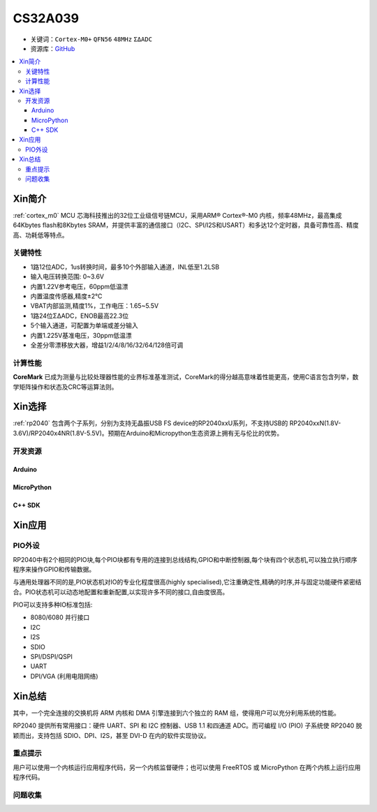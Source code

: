 
.. _cs32a039:

CS32A039
===============

* 关键词：``Cortex-M0+`` ``QFN56`` ``48MHz`` ``ΣΔADC``
* 资源库：`GitHub <https://github.com/SoCXin/CS32A039>`_

.. contents::
    :local:

Xin简介
-----------

:ref:`cortex_m0` MCU 芯海科技推出的32位工业级信号链MCU，采用ARM® Cortex®-M0 内核，频率48MHz，最高集成64Kbytes flash和8Kbytes SRAM，并提供丰富的通信接口（I2C、SPI/I2S和USART）和多达12个定时器，具备可靠性高、精度高、功耗低等特点。

.. image:: ./images/RP2040.png
    :target: https://www.raspberrypi.org/documentation/rp2040/getting-started


关键特性
~~~~~~~~~~~~~~

* 1路12位ADC，1us转换时间，最多10个外部输入通道，INL低至1.2LSB
* 输入电压转换范围: 0~3.6V
* 内置1.22V参考电压，60ppm低温漂
* 内置温度传感器,精度±2℃
* VBAT内部监测,精度1%，工作电压：1.65~5.5V
* 1路24位ΣΔADC，ENOB最高22.3位
* 5个输入通道，可配置为单端或差分输入
* 内置1.225V基准电压，30ppm低温漂
* 全差分零漂移放大器，增益1/2/4/8/16/32/64/128倍可调

计算性能
~~~~~~~~~~~~~~

.. image:: ./images/RP2040clk.png
    :target: https://www.taterli.com/7517/


**CoreMark** 已成为测量与比较处理器性能的业界标准基准测试，CoreMark的得分越高意味着性能更高，使用C语言包含列举，数学矩阵操作和状态及CRC等运算法则。

Xin选择
-----------

:ref:`rp2040` 包含两个子系列，分别为支持无晶振USB FS device的RP2040xxU系列，不支持USB的 RP2040xxN(1.8V-3.6V)/RP2040x4NR(1.8V-5.5V)。预期在Arduino和Micropython生态资源上拥有无与伦比的优势。

开发资源
~~~~~~~~~~~

Arduino
^^^^^^^^^^

MicroPython
^^^^^^^^^^^^^

C++ SDK
^^^^^^^^^^


Xin应用
-----------

.. _rp2040_pio:

PIO外设
~~~~~~~~~~~

RP2040中有2个相同的PIO块,每个PIO块都有专用的连接到总线结构,GPIO和中断控制器,每个块有四个状态机,可以独立执行顺序程序来操作GPIO和传输数据。

与通用处理器不同的是,PIO状态机对IO的专业化程度很高(highly specialised),它注重确定性,精确的时序,并与固定功能硬件紧密结合。PIO状态机可以动态地配置和重新配置,以实现许多不同的接口,自由度很高。

PIO可以支持多种IO标准包括:

* 8080/6080 并行接口
* I2C
* I2S
* SDIO
* SPI/DSPI/QSPI
* UART
* DPI/VGA (利用电阻网络)

.. image:: ./images/RP2040PIO.png
    :target: https://www.taterli.com/7568/


Xin总结
--------------

其中，一个完全连接的交换机将 ARM 内核和 DMA 引擎连接到六个独立的 RAM 组，使得用户可以充分利用系统的性能。

RP2040 提供所有常用接口：硬件 UART、SPI 和 I2C 控制器、USB 1.1 和四通道 ADC。而可编程 I/O (PIO) 子系统使 RP2040 脱颖而出，支持包括 SDIO、DPI、I2S，甚至 DVI-D 在内的软件实现协议。

重点提示
~~~~~~~~~~~~~

用户可以使用一个内核运行应用程序代码，另一个内核监督硬件；也可以使用 FreeRTOS 或 MicroPython 在两个内核上运行应用程序代码。

问题收集
~~~~~~~~~~~~~
